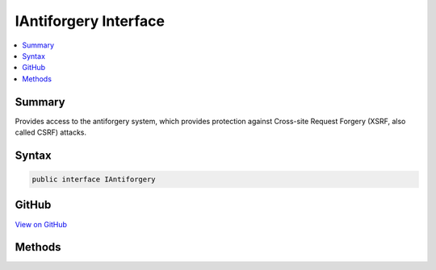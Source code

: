 

IAntiforgery Interface
======================



.. contents:: 
   :local:



Summary
-------

Provides access to the antiforgery system, which provides protection against
Cross-site Request Forgery (XSRF, also called CSRF) attacks.











Syntax
------

.. code-block:: csharp

   public interface IAntiforgery





GitHub
------

`View on GitHub <https://github.com/aspnet/apidocs/blob/master/aspnet/antiforgery/src/Microsoft.AspNet.Antiforgery/IAntiforgery.cs>`_





.. dn:interface:: Microsoft.AspNet.Antiforgery.IAntiforgery

Methods
-------

.. dn:interface:: Microsoft.AspNet.Antiforgery.IAntiforgery
    :noindex:
    :hidden:

    
    .. dn:method:: Microsoft.AspNet.Antiforgery.IAntiforgery.GetAndStoreTokens(Microsoft.AspNet.Http.HttpContext)
    
        
    
        Generates an :any:`Microsoft.AspNet.Antiforgery.AntiforgeryTokenSet` for this request and stores the cookie token
        in the response.
    
        
        
        
        :param context: The  associated with the current request.
        
        :type context: Microsoft.AspNet.Http.HttpContext
        :rtype: Microsoft.AspNet.Antiforgery.AntiforgeryTokenSet
        :return: An <see cref="T:Microsoft.AspNet.Antiforgery.AntiforgeryTokenSet" /> with tokens for the response.
    
        
        .. code-block:: csharp
    
           AntiforgeryTokenSet GetAndStoreTokens(HttpContext context)
    
    .. dn:method:: Microsoft.AspNet.Antiforgery.IAntiforgery.GetHtml(Microsoft.AspNet.Http.HttpContext)
    
        
    
        Generates an input field for an antiforgery token.
    
        
        
        
        :param context: The  associated with the current request.
        
        :type context: Microsoft.AspNet.Http.HttpContext
        :rtype: System.String
        :return: A string containing an &lt;input type="hidden"&gt; element. This element should be put inside
            a &lt;form&gt;.
    
        
        .. code-block:: csharp
    
           string GetHtml(HttpContext context)
    
    .. dn:method:: Microsoft.AspNet.Antiforgery.IAntiforgery.GetTokens(Microsoft.AspNet.Http.HttpContext)
    
        
    
        Generates an :any:`Microsoft.AspNet.Antiforgery.AntiforgeryTokenSet` for this request.
    
        
        
        
        :param context: The  associated with the current request.
        
        :type context: Microsoft.AspNet.Http.HttpContext
        :rtype: Microsoft.AspNet.Antiforgery.AntiforgeryTokenSet
    
        
        .. code-block:: csharp
    
           AntiforgeryTokenSet GetTokens(HttpContext context)
    
    .. dn:method:: Microsoft.AspNet.Antiforgery.IAntiforgery.SetCookieTokenAndHeader(Microsoft.AspNet.Http.HttpContext)
    
        
    
        Generates and stores an antiforgery cookie token if one is not available or not valid.
    
        
        
        
        :param context: The  associated with the current request.
        
        :type context: Microsoft.AspNet.Http.HttpContext
    
        
        .. code-block:: csharp
    
           void SetCookieTokenAndHeader(HttpContext context)
    
    .. dn:method:: Microsoft.AspNet.Antiforgery.IAntiforgery.ValidateRequestAsync(Microsoft.AspNet.Http.HttpContext)
    
        
    
        Validates an antiforgery token that was supplied as part of the request.
    
        
        
        
        :param context: The  associated with the current request.
        
        :type context: Microsoft.AspNet.Http.HttpContext
        :rtype: System.Threading.Tasks.Task
    
        
        .. code-block:: csharp
    
           Task ValidateRequestAsync(HttpContext context)
    
    .. dn:method:: Microsoft.AspNet.Antiforgery.IAntiforgery.ValidateTokens(Microsoft.AspNet.Http.HttpContext, Microsoft.AspNet.Antiforgery.AntiforgeryTokenSet)
    
        
    
        Validates an :any:`Microsoft.AspNet.Antiforgery.AntiforgeryTokenSet` for the current request.
    
        
        
        
        :param context: The  associated with the current request.
        
        :type context: Microsoft.AspNet.Http.HttpContext
        
        
        :param antiforgeryTokenSet: The  (cookie and form token) for this request.
        
        :type antiforgeryTokenSet: Microsoft.AspNet.Antiforgery.AntiforgeryTokenSet
    
        
        .. code-block:: csharp
    
           void ValidateTokens(HttpContext context, AntiforgeryTokenSet antiforgeryTokenSet)
    

